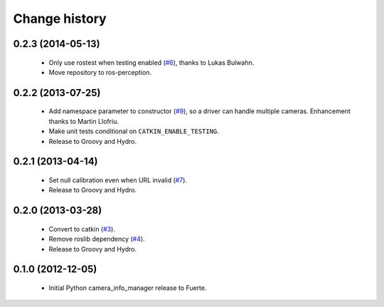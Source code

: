 Change history
==============

0.2.3 (2014-05-13)
------------------

 * Only use rostest when testing enabled (`#6`_), thanks to Lukas
   Bulwahn.
 * Move repository to ros-perception.

0.2.2 (2013-07-25)
------------------

 * Add namespace parameter to constructor (`#9`_), so a driver can
   handle multiple cameras. Enhancement thanks to Martin Llofriu.
 * Make unit tests conditional on ``CATKIN_ENABLE_TESTING``.
 * Release to Groovy and Hydro.

0.2.1 (2013-04-14)
------------------

 * Set null calibration even when URL invalid (`#7`_).
 * Release to Groovy and Hydro.

0.2.0 (2013-03-28)
------------------

 * Convert to catkin (`#3`_).
 * Remove roslib dependency (`#4`_).
 * Release to Groovy and Hydro.

0.1.0 (2012-12-05)
------------------

 * Initial Python camera_info_manager release to Fuerte.

.. _`#3`: https://github.com/jack-oquin/camera_info_manager_py/issues/3
.. _`#4`: https://github.com/jack-oquin/camera_info_manager_py/issues/4
.. _`#6`: https://github.com/jack-oquin/camera_info_manager_py/pull/6
.. _`#7`: https://github.com/jack-oquin/camera_info_manager_py/issues/7
.. _`#9`: https://github.com/jack-oquin/camera_info_manager_py/pull/9
